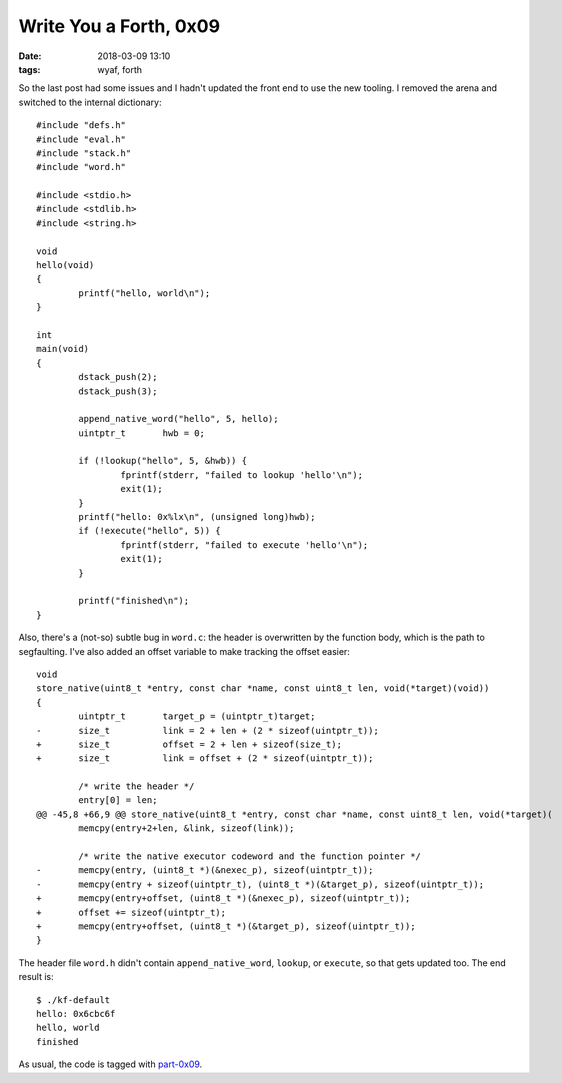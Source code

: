 Write You a Forth, 0x09
-----------------------

:date: 2018-03-09 13:10
:tags: wyaf, forth

So the last post had some issues and I hadn't updated the front end to use the
new tooling. I removed the arena and switched to the internal dictionary::

        #include "defs.h"
        #include "eval.h"
        #include "stack.h"
        #include "word.h"

        #include <stdio.h>
        #include <stdlib.h>
        #include <string.h>

        void
        hello(void)
        {
                printf("hello, world\n");
        }

        int
        main(void)
        {
                dstack_push(2);
                dstack_push(3);

                append_native_word("hello", 5, hello);
                uintptr_t	hwb = 0;

                if (!lookup("hello", 5, &hwb)) {
                        fprintf(stderr, "failed to lookup 'hello'\n");
                        exit(1);
                }
                printf("hello: 0x%lx\n", (unsigned long)hwb);
                if (!execute("hello", 5)) {
                        fprintf(stderr, "failed to execute 'hello'\n");
                        exit(1);
                }

                printf("finished\n");
        }

Also, there's a (not-so) subtle bug in ``word.c``: the header is overwritten by the function
body, which is the path to segfaulting. I've also added an offset variable to make tracking
the offset easier::

        void
        store_native(uint8_t *entry, const char *name, const uint8_t len, void(*target)(void))
        {
                uintptr_t       target_p = (uintptr_t)target;
        -       size_t          link = 2 + len + (2 * sizeof(uintptr_t));
        +       size_t          offset = 2 + len + sizeof(size_t);
        +       size_t          link = offset + (2 * sizeof(uintptr_t));
        
                /* write the header */
                entry[0] = len;
        @@ -45,8 +66,9 @@ store_native(uint8_t *entry, const char *name, const uint8_t len, void(*target)(
                memcpy(entry+2+len, &link, sizeof(link));
        
                /* write the native executor codeword and the function pointer */
        -       memcpy(entry, (uint8_t *)(&nexec_p), sizeof(uintptr_t));
        -       memcpy(entry + sizeof(uintptr_t), (uint8_t *)(&target_p), sizeof(uintptr_t));
        +       memcpy(entry+offset, (uint8_t *)(&nexec_p), sizeof(uintptr_t));
        +       offset += sizeof(uintptr_t);
        +       memcpy(entry+offset, (uint8_t *)(&target_p), sizeof(uintptr_t));
        }

The header file ``word.h`` didn't contain ``append_native_word``, ``lookup``,
or ``execute``, so that gets updated too. The end result is::

        $ ./kf-default     
        hello: 0x6cbc6f
        hello, world
        finished

As usual, the code is tagged with `part-0x09 <https://github.com/kisom/kforth/tree/part-0x09>`_.